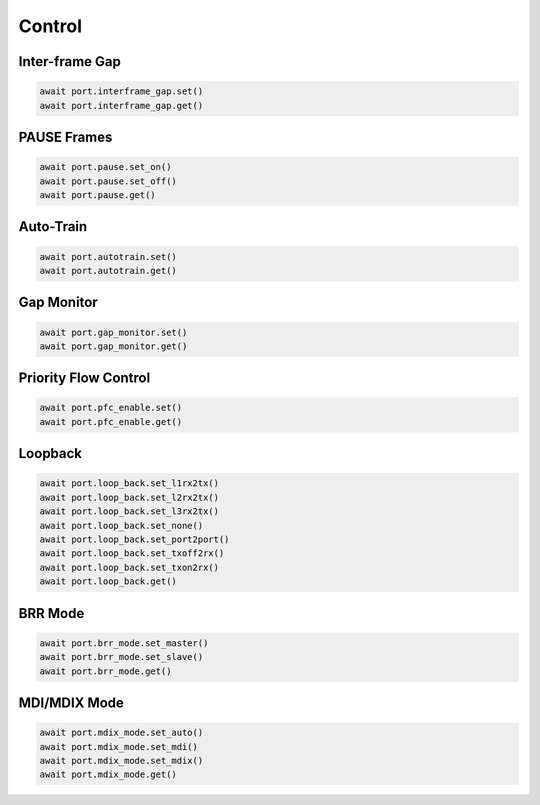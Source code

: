 Control
=========================

Inter-frame Gap
---------------

.. code-block:: python

    await port.interframe_gap.set()
    await port.interframe_gap.get()


PAUSE Frames
---------------

.. code-block:: python

    await port.pause.set_on()
    await port.pause.set_off()
    await port.pause.get()


Auto-Train
-----------

.. code-block:: python

    await port.autotrain.set()
    await port.autotrain.get()


Gap Monitor
-----------

.. code-block:: python

    await port.gap_monitor.set()
    await port.gap_monitor.get()


Priority Flow Control
---------------------

.. code-block:: python

    await port.pfc_enable.set()
    await port.pfc_enable.get()


Loopback
--------

.. code-block:: python

    await port.loop_back.set_l1rx2tx()
    await port.loop_back.set_l2rx2tx()
    await port.loop_back.set_l3rx2tx()
    await port.loop_back.set_none()
    await port.loop_back.set_port2port()
    await port.loop_back.set_txoff2rx()
    await port.loop_back.set_txon2rx()
    await port.loop_back.get()


BRR Mode
--------

.. code-block:: python

    await port.brr_mode.set_master()
    await port.brr_mode.set_slave()
    await port.brr_mode.get()


MDI/MDIX Mode
-------------

.. code-block:: python

    await port.mdix_mode.set_auto()
    await port.mdix_mode.set_mdi()
    await port.mdix_mode.set_mdix()
    await port.mdix_mode.get()